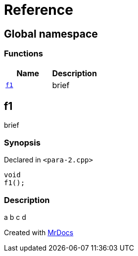 = Reference
:mrdocs:

[#index]
== Global namespace

=== Functions
[cols=2]
|===
| Name | Description 

| <<#f1,`f1`>> 
| 
brief

    
|===

[#f1]
== f1


brief


=== Synopsis

Declared in `<pass:[para-2.cpp]>`

[source,cpp,subs="verbatim,macros,-callouts"]
----
void
f1();
----

=== Description


a
b
c
d











[.small]#Created with https://www.mrdocs.com[MrDocs]#
